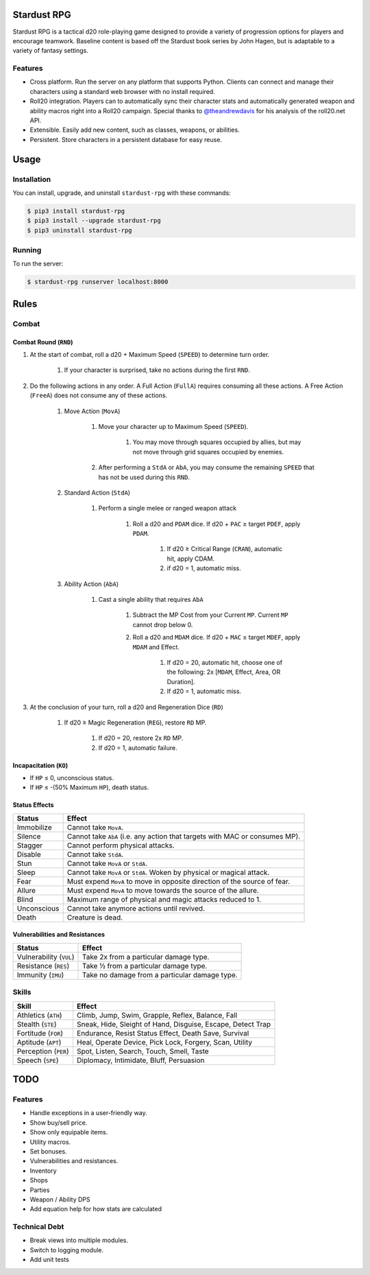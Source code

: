 Stardust RPG
============

.. image:: https://travis-ci.org/johnthagen/stardust-rpg.svg
    :target: https://travis-ci.org/johnthagen/stardust-rpg

Stardust RPG is a tactical d20 role-playing game designed to provide a variety of progression
options for players and encourage teamwork.  Baseline content is based off the Stardust book
series by John Hagen, but is adaptable to a variety of fantasy settings.

Features
--------

- Cross platform.  Run the server on any platform that supports Python.  Clients can
  connect and manage their characters using a standard web browser with no install required.
- Roll20 integration. Players can to automatically sync their character stats and
  automatically generated weapon and ability macros right into a Roll20 campaign. Special thanks
  to `@theandrewdavis <https://github.com/theandrewdavis>`_ for his analysis of the roll20.net API.
- Extensible. Easily add new content, such as classes, weapons, or abilities.
- Persistent. Store characters in a persistent database for easy reuse.

Usage
=====

Installation
------------

You can install, upgrade, and uninstall ``stardust-rpg`` with these commands:

.. code:: shell-session

    $ pip3 install stardust-rpg
    $ pip3 install --upgrade stardust-rpg
    $ pip3 uninstall stardust-rpg

Running
-------

To run the server:

.. code:: shell-session

    $ stardust-rpg runserver localhost:8000

Rules
=====

Combat
------

Combat Round (``RND``)
~~~~~~~~~~~~~~~~~~~~~~

#. At the start of combat, roll a d20 + Maximum Speed (``SPEED``) to determine turn order.

    #. If your character is surprised, take no actions during the first ``RND``.

#. Do the following actions in any order. A Full Action (``FullA``) requires consuming all these
   actions. A Free Action (``FreeA``) does not consume any of these actions.

    #. Move Action (``MovA``)

        #. Move your character up to Maximum Speed (``SPEED``).

            #. You may move through squares occupied by allies, but may not move through grid
               squares occupied by enemies.

        #. After performing a ``StdA`` or ``AbA``, you may consume the remaining ``SPEED`` that has
           not be used during this ``RND``.

    #. Standard Action (``StdA``)

        #. Perform a single melee or ranged weapon attack

            #. Roll a d20 and ``PDAM`` dice.  If d20 + ``PAC`` ≥ target ``PDEF``, apply ``PDAM``.

                #. If d20 ≥ Critical Range (``CRAN``), automatic hit, apply CDAM.
                #. if d20 = 1, automatic miss.

    #. Ability Action (``AbA``)

        #. Cast a single ability that requires ``AbA``

            #. Subtract the MP Cost from your Current ``MP``.  Current ``MP`` cannot drop below 0.
            #. Roll a d20 and ``MDAM`` dice. If d20 + ``MAC`` ≥ target ``MDEF``, apply
               ``MDAM`` and Effect.

                #. If d20 = 20, automatic hit, choose one of the following:
                   2x [``MDAM``, Effect, Area, OR Duration].

                #. If d20 = 1, automatic miss.

#. At the conclusion of your turn, roll a d20 and Regeneration Dice (``RD``)

    #. If d20 ≥ Magic Regeneration (``REG``), restore ``RD`` MP.

        #. If d20 = 20, restore 2x ``RD`` MP.
        #. If d20 = 1, automatic failure.

Incapacitation (``KO``)
~~~~~~~~~~~~~~~~~~~~~~~

- If ``HP`` ≤ 0, unconscious status.
- If ``HP`` ≤ -(50% Maximum ``HP``), death status.

Status Effects
~~~~~~~~~~~~~~

=========== ==========================================================================
Status      Effect
=========== ==========================================================================
Immobilize  Cannot take ``MovA``.
Silence     Cannot take ``AbA`` (i.e. any action that targets with MAC or consumes MP).
Stagger     Cannot perform physical attacks.
Disable     Cannot take ``StdA``.
Stun        Cannot take ``MovA`` or ``StdA``.
Sleep       Cannot take ``MovA`` or ``StdA``.  Woken by physical or magical attack.
Fear        Must expend ``MovA`` to move in opposite direction of the source of fear.
Allure      Must expend ``MovA`` to move towards the source of the allure.
Blind       Maximum range of physical and magic attacks reduced to 1.
Unconscious Cannot take anymore actions until revived.
Death       Creature is dead.
=========== ==========================================================================

Vulnerabilities and Resistances
~~~~~~~~~~~~~~~~~~~~~~~~~~~~~~~

======================= ==============================================
Status                  Effect
======================= ==============================================
Vulnerability (``VUL``) Take 2x from a particular damage type.
Resistance (``RES``)    Take ½ from a particular damage type.
Immunity (``IMU``)      Take no damage from a particular damage type.
======================= ==============================================

Skills
------

======================= ============================================================
Skill                   Effect
======================= ============================================================
Athletics (``ATH``)     Climb, Jump, Swim, Grapple, Reflex, Balance, Fall
Stealth (``STE``)       Sneak, Hide, Sleight of Hand, Disguise, Escape, Detect Trap
Fortitude (``FOR``)     Endurance, Resist Status Effect, Death Save, Survival
Aptitude (``APT``)      Heal, Operate Device, Pick Lock, Forgery, Scan, Utility
Perception (``PER``)    Spot, Listen, Search, Touch, Smell, Taste
Speech (``SPE``)        Diplomacy, Intimidate, Bluff, Persuasion
======================= ============================================================

TODO
====

Features
--------

- Handle exceptions in a user-friendly way.
- Show buy/sell price.
- Show only equipable items.
- Utility macros.
- Set bonuses.
- Vulnerabilities and resistances.
- Inventory
- Shops
- Parties
- Weapon / Ability DPS
- Add equation help for how stats are calculated

Technical Debt
--------------

- Break views into multiple modules.
- Switch to logging module.
- Add unit tests